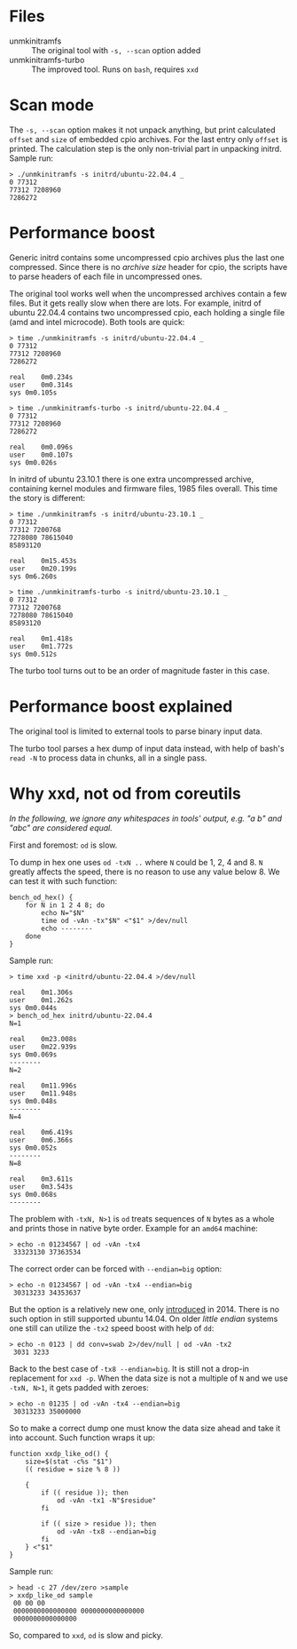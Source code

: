 * Files
- unmkinitramfs :: The original tool with =-s, --scan= option added
- unmkinitramfs-turbo :: The improved tool. Runs on =bash=, requires =xxd=

* Scan mode

The =-s, --scan= option makes it not unpack anything, but print calculated
=offset= and =size= of embedded cpio archives. For the last entry only =offset=
is printed. The calculation step is the only non-trivial part in unpacking
initrd. Sample run:

#+begin_example
  > ./unmkinitramfs -s initrd/ubuntu-22.04.4 _
  0 77312
  77312 7208960
  7286272
#+end_example

* Performance boost

Generic initrd contains some uncompressed cpio archives plus the last one
compressed. Since there is no /archive size/ header for cpio, the scripts have
to parse headers of each file in uncompressed ones.

The original tool works well when the uncompressed archives contain a few
files. But it gets really slow when there are lots. For example, initrd of
ubuntu 22.04.4 contains two uncompressed cpio, each holding a single file (amd
and intel microcode). Both tools are quick:

#+begin_example
  > time ./unmkinitramfs -s initrd/ubuntu-22.04.4 _
  0 77312
  77312 7208960
  7286272

  real    0m0.234s
  user    0m0.314s
  sys 0m0.105s

  > time ./unmkinitramfs-turbo -s initrd/ubuntu-22.04.4 _
  0 77312
  77312 7208960
  7286272

  real    0m0.096s
  user    0m0.107s
  sys 0m0.026s
#+end_example

In initrd of ubuntu 23.10.1 there is one extra uncompressed archive, containing
kernel modules and firmware files, 1985 files overall. This time the story is
different:

#+begin_example
  > time ./unmkinitramfs -s initrd/ubuntu-23.10.1 _
  0 77312
  77312 7200768
  7278080 78615040
  85893120

  real    0m15.453s
  user    0m20.199s
  sys 0m6.260s

  > time ./unmkinitramfs-turbo -s initrd/ubuntu-23.10.1 _
  0 77312
  77312 7200768
  7278080 78615040
  85893120

  real    0m1.418s
  user    0m1.772s
  sys 0m0.512s
#+end_example

The turbo tool turns out to be an order of magnitude faster in this case.

* Performance boost explained

The original tool is limited to external tools to parse binary input data.

The turbo tool parses a hex dump of input data instead, with help of bash's
=read -N= to process data in chunks, all in a single pass.

* Why xxd, not od from coreutils

/In the following, we ignore any whitespaces in tools' output, e.g. "a b\nc" and
"abc" are considered equal./

First and foremost: =od= is slow.

To dump in hex one uses =od -txN ..= where =N= could be 1, 2, 4 and 8. =N=
greatly affects the speed, there is no reason to use any value below 8. We can
test it with such function:

#+begin_example
  bench_od_hex() {
      for N in 1 2 4 8; do
          echo N="$N"
          time od -vAn -tx"$N" <"$1" >/dev/null
          echo --------
      done
  }
#+end_example

Sample run:

#+begin_example
  > time xxd -p <initrd/ubuntu-22.04.4 >/dev/null

  real    0m1.306s
  user    0m1.262s
  sys 0m0.044s
  > bench_od_hex initrd/ubuntu-22.04.4
  N=1

  real    0m23.008s
  user    0m22.939s
  sys 0m0.069s
  --------
  N=2

  real    0m11.996s
  user    0m11.948s
  sys 0m0.048s
  --------
  N=4

  real    0m6.419s
  user    0m6.366s
  sys 0m0.052s
  --------
  N=8

  real    0m3.611s
  user    0m3.543s
  sys 0m0.068s
  --------
#+end_example

 The problem with =-txN, N>1= is =od= treats sequences of =N= bytes as a whole
 and prints those in native byte order. Example for an =amd64= machine:

 #+begin_example
   > echo -n 01234567 | od -vAn -tx4
    33323130 37363534
 #+end_example

 The correct order can be forced with ~--endian=big~ option:

 #+begin_example
   > echo -n 01234567 | od -vAn -tx4 --endian=big
    30313233 34353637
 #+end_example

 But the option is a relatively new one, only [[https://github.com/coreutils/coreutils/commit/b370924c03adaef222859061c61be06fc30c9a3e][introduced]] in 2014. There is no
 such option in still supported ubuntu 14.04. On older /little endian/ systems
 one still can utilize the =-tx2= speed boost with help of =dd=:

 #+begin_example
   > echo -n 0123 | dd conv=swab 2>/dev/null | od -vAn -tx2
    3031 3233
 #+end_example

 Back to the best case of ~-tx8 --endian=big~. It is still not a drop-in
 replacement for =xxd -p=. When the data size is not a multiple of =N= and we
 use =-txN, N>1=, it gets padded with zeroes:

 #+begin_example
   > echo -n 01235 | od -vAn -tx4 --endian=big
    30313233 35000000
 #+end_example

 So to make a correct dump one must know the data size ahead and take it into
 account. Such function wraps it up:

 #+begin_example
   function xxdp_like_od() {
       size=$(stat -c%s "$1")
       (( residue = size % 8 ))

       {
           if (( residue )); then
               od -vAn -tx1 -N"$residue"
           fi

           if (( size > residue )); then
               od -vAn -tx8 --endian=big
           fi
       } <"$1"
   }
 #+end_example

 Sample run:

 #+begin_example
   > head -c 27 /dev/zero >sample
   > xxdp_like_od sample
    00 00 00
    0000000000000000 0000000000000000
    0000000000000000
 #+end_example

 So, compared to =xxd=, =od= is slow and picky.
